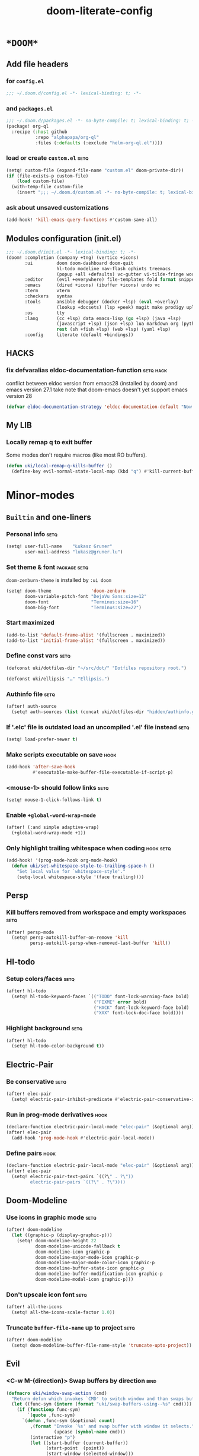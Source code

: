 #+TITLE: doom-literate-config
#+DESCRIPTION: Doom Emacs literate config.
#+LANGUAGE: en
#+TAGS: package(p) advice(a) disabled(d) hook(h) bind(b) setq(s) noexport(x) popup(u) hack(H)
#+TODO: TODO
#+OPTIONS: tags:t tasks:t todo:t inline:t num:nil toc:nil html-style:nil
#+STARTUP: indent hidestars
#+PROPERTY: header-args:emacs-lisp :tangle ~/.doom.d/config.el :tangle-mode (identity #o400) :results silent :exports code :lexical yes :mkdirp no
#+HTML_HEAD: <link rel="preload" href="Zenburn.woff2" as="font" type="font/woff2" />
#+HTML_HEAD_EXTRA: <link rel="stylesheet" type="text/css" href="config.css" />
#+EXPORT_FILE_NAME: index.html
#+LINK_HOME: https://gruner.lu/kasz/

* =*DOOM*=
** Add file headers
*** for =config.el=
#+BEGIN_SRC emacs-lisp
;;; ~/.doom.d/config.el -*- lexical-binding: t; -*-
#+END_SRC
*** and =packages.el=
#+BEGIN_SRC emacs-lisp :tangle ~/.doom.d/packages.el
;;; ~/.doom.d/packages.el -*- no-byte-compile: t; lexical-binding: t; -*-
(package! org-ql
  :recipe (:host github
           :repo "alphapapa/org-ql"
           :files (:defaults (:exclude "helm-org-ql.el"))))
#+END_SRC
*** load or create =custom.el=                                          :setq:
#+BEGIN_SRC emacs-lisp
(setq! custom-file (expand-file-name "custom.el" doom-private-dir))
(if (file-exists-p custom-file)
    (load custom-file)
  (with-temp-file custom-file
    (insert ";;; ~/.doom.d/custom.el -*- no-byte-compile: t; lexical-binding: t; -*-\n")))
#+END_SRC
*** ask about unsaved customizations
#+BEGIN_SRC emacs-lisp
(add-hook! 'kill-emacs-query-functions #'custom-save-all)
#+END_SRC
** Modules configuration (init.el)
#+BEGIN_SRC emacs-lisp :tangle ~/.doom.d/init.el
;;; ~/.doom.d/init.el -*- lexical-binding: t; -*-
(doom! :completion (company +tng) (vertico +icons)
       :ui         doom doom-dashboard doom-quit
                   hl-todo modeline nav-flash ophints treemacs
                   (popup +all +defaults) vc-gutter vi-tilde-fringe workspaces
       :editor     (evil +everywhere) file-templates fold format snippets word-wrap
       :emacs      (dired +icons) (ibuffer +icons) undo vc
       :term       vterm
       :checkers   syntax
       :tools      ansible debugger (docker +lsp) (eval +overlay)
                   (lookup +docsets) (lsp +peek) magit make prodigy upload
       :os         tty
       :lang       (cc +lsp) data emacs-lisp (go +lsp) (java +lsp)
                   (javascript +lsp) (json +lsp) lua markdown org (python +lsp)
                   rest (sh +fish +lsp) (web +lsp) (yaml +lsp)
       :config     literate (default +bindings))
#+END_SRC
** *HACKS*
*** fix defvaralias eldoc-documentation-function                   :setq:hack:
conflict between eldoc version from emacs28 (installed by doom) and emacs version 27.1
take note that doom-emacs doesn't yet support emacs version 28
#+BEGIN_SRC emacs-lisp
(defvar eldoc-documentation-strategy 'eldoc-documentation-default "Now defvaralias won't fail.")
#+END_SRC
** My LIB
*** Locally remap q to exit buffer
Some modes don't require macros (like most RO buffers).
#+BEGIN_SRC emacs-lisp
(defun uki/local-remap-q-kills-buffer ()
  (define-key evil-normal-state-local-map (kbd "q") #'kill-current-buffer))
#+END_SRC
* Minor-modes
** =Builtin= and one-liners
*** Personal info                                                       :setq:
#+BEGIN_SRC emacs-lisp
(setq! user-full-name    "Łukasz Gruner"
       user-mail-address "lukasz@gruner.lu")
#+END_SRC
*** Set theme & font                                            :package:setq:
~doom-zenburn-theme~ is installed by =:ui doom=
#+BEGIN_SRC emacs-lisp
(setq! doom-theme               'doom-zenburn
       doom-variable-pitch-font "DejaVu Sans:size=12"
       doom-font                "Terminus:size=16"
       doom-big-font            "Terminus:size=22")
#+END_SRC
*** Start maximized
#+BEGIN_SRC emacs-lisp
(add-to-list 'default-frame-alist '(fullscreen . maximized))
(add-to-list 'initial-frame-alist '(fullscreen . maximized))
#+END_SRC
*** Define const vars                                                   :setq:
#+BEGIN_SRC emacs-lisp
(defconst uki/dotfiles-dir "~/src/dot/" "Dotfiles repository root.")

(defconst uki/ellipsis "…" "Ellipsis.")
#+END_SRC
*** Authinfo file                                                       :setq:
#+BEGIN_SRC emacs-lisp
(after! auth-source
  (setq! auth-sources (list (concat uki/dotfiles-dir "hidden/authinfo.gpg"))))
#+END_SRC
*** If '.elc' file is outdated load an uncompiled '.el' file instead    :setq:
#+BEGIN_SRC emacs-lisp
(setq! load-prefer-newer t)
#+END_SRC
*** Make scripts executable on save                                     :hook:
#+BEGIN_SRC emacs-lisp
(add-hook 'after-save-hook
          #'executable-make-buffer-file-executable-if-script-p)
#+END_SRC
*** *<mouse-1>* should follow links                                     :setq:
#+BEGIN_SRC emacs-lisp
(setq! mouse-1-click-follows-link t)
#+END_SRC
*** Enable ~+global-word-wrap-mode~
#+BEGIN_SRC emacs-lisp
(after! (:and simple adaptive-wrap)
  (+global-word-wrap-mode +1))
#+END_SRC
*** Only highlight trailing whitespace when coding                 :hook:setq:
#+BEGIN_SRC emacs-lisp
(add-hook! '(prog-mode-hook org-mode-hook)
  (defun uki/set-whitespace-style-to-trailing-space-h ()
    "Set local value for `whitespace-style'."
    (setq-local whitespace-style '(face trailing))))
#+END_SRC
** Persp
*** Kill buffers removed from workspace and empty workspaces            :setq:
#+BEGIN_SRC emacs-lisp
(after! persp-mode
  (setq! persp-autokill-buffer-on-remove 'kill
         persp-autokill-persp-when-removed-last-buffer 'kill))
#+END_SRC
** Hl-todo
*** Setup colors/faces                                                  :setq:
#+BEGIN_SRC emacs-lisp
(after! hl-todo
  (setq! hl-todo-keyword-faces `(("TODO" font-lock-warning-face bold)
                                 ("FIXME" error bold)
                                 ("HACK" font-lock-keyword-face bold)
                                 ("XXX" font-lock-doc-face bold))))
#+END_SRC
*** Highlight background                                                :setq:
#+BEGIN_SRC emacs-lisp
(after! hl-todo
  (setq! hl-todo-color-background t))
#+END_SRC
** Electric-Pair
*** Be conservative                                                     :setq:
#+BEGIN_SRC emacs-lisp
(after! elec-pair
  (setq! electric-pair-inhibit-predicate #'electric-pair-conservative-inhibit))
#+END_SRC
*** Run in prog-mode derivatives                                        :hook:
#+BEGIN_SRC emacs-lisp
(declare-function electric-pair-local-mode "elec-pair" (&optional arg))
(after! elec-pair
  (add-hook 'prog-mode-hook #'electric-pair-local-mode))
#+END_SRC
*** Define pairs                                                        :hook:
#+BEGIN_SRC emacs-lisp
(declare-function electric-pair-local-mode "elec-pair" (&optional arg))
(after! elec-pair
  (setq! electric-pair-text-pairs `((?\" . ?\"))
         electric-pair-pairs `((?\" . ?\"))))
#+END_SRC
** Doom-Modeline
*** Use icons in graphic mode                                           :setq:
#+BEGIN_SRC emacs-lisp
(after! doom-modeline
  (let ((graphic-p (display-graphic-p)))
    (setq! doom-modeline-height 22
           doom-modeline-unicode-fallback t
           doom-modeline-icon graphic-p
           doom-modeline-major-mode-icon graphic-p
           doom-modeline-major-mode-color-icon graphic-p
           doom-modeline-buffer-state-icon graphic-p
           doom-modeline-buffer-modification-icon graphic-p
           doom-modeline-modal-icon graphic-p)))
#+END_SRC
*** Don't upscale icon font                                             :setq:
#+BEGIN_SRC emacs-lisp
(after! all-the-icons
  (setq! all-the-icons-scale-factor 1.0))
#+END_SRC
*** Truncate ~buffer-file-name~ up to project                           :setq:
#+BEGIN_SRC emacs-lisp
(after! doom-modeline
  (setq! doom-modeline-buffer-file-name-style 'truncate-upto-project))
#+END_SRC
** Evil
*** <C-w M-(direction)> Swap buffers by direction                       :bind:
#+BEGIN_SRC emacs-lisp
(defmacro uki/window-swap-action (cmd)
  "Return defun which invokes `CMD' to switch window and than swaps buffer with previous window."
  (let ((func-sym (intern (format "uki/swap-buffers-using--%s" cmd))))
    (if (functionp func-sym)
        `(quote ,func-sym)
      `(defun ,func-sym (&optional count)
         ,(format "Invoke `%s' and swap buffer with window it selects."
                  (upcase (symbol-name cmd)))
         (interactive "p")
         (let ((start-buffer (current-buffer))
               (start-point  (point))
               (start-window (selected-window)))
           (funcall #',cmd (max 1 (or count 0)))
           (set-window-buffer start-window (current-buffer))
           (set-window-buffer (selected-window) start-buffer)
           (goto-char start-point))))))

(map! :after evil :map evil-window-map
      "M-k"       (uki/window-swap-action evil-window-up)
      "<M-up>"    (uki/window-swap-action evil-window-up)
      "M-j"       (uki/window-swap-action evil-window-down)
      "<M-down>"  (uki/window-swap-action evil-window-down)
      "M-l"       (uki/window-swap-action evil-window-right)
      "<M-right>" (uki/window-swap-action evil-window-right)
      "M-h"       (uki/window-swap-action evil-window-left)
      "<M-left>"  (uki/window-swap-action evil-window-left))
#+END_SRC
*** Always use windows <C-w> bindings                                   :setq:
#+BEGIN_SRC emacs-lisp
(after! evil
  (setq! evil-want-C-w-in-emacs-state t))
#+END_SRC
*** Also use arrows for switching windows                               :bind:
#+BEGIN_SRC emacs-lisp
(map! :after evil :map evil-window-map
      "<left>"  #'evil-window-left
      "<right>" #'evil-window-right
      "<up>"    #'evil-window-up
      "<down>"  #'evil-window-down)
#+END_SRC
* Major-modes
** Messages-Buffer
*** <q> exits buffer/window
#+BEGIN_SRC emacs-lisp
(add-hook 'messages-buffer-mode-hook #'uki/local-remap-q-kills-buffer)
#+END_SRC
** Prog
*** <C-x =>/<SPC c => Align your code in a pretty way                   :bind:
#+BEGIN_SRC emacs-lisp
(map! :map prog-mode-map
      "C-x =" #'align-regexp
      (:leader :prefix ("c" "+code")
        :desc "Align regexp" "=" #'align-regexp))
#+END_SRC
*** Highlight trailing whitespace                                  :hook:setq:
#+BEGIN_SRC emacs-lisp
(add-hook! 'prog-mode-hook (defun uki/set-trailing-whitespace-h ()
                             "Set `show-trailing-whitespace'."
                             (setq! show-trailing-whitespace t)))
#+END_SRC
** Dired
*** Reuse current dired buffer when changing directories                :bind:
#+BEGIN_SRC emacs-lisp
(defun uki/up-directory-alternative ()
  "Use single instance of dired buffer when going up a directory."
  (interactive)
  (set-buffer-modified-p nil) ;; don't need to save dired buffers
  (find-alternate-file ".."))

(defun uki/find-alt-file-for-directories ()
  "Use single instance of dired buffer when opening files."
  (interactive)
  (let ((file (dired-get-file-for-visit)))
    (if (file-directory-p file)
        (progn
          (set-buffer-modified-p nil) ;; don't need to save dired buffers
          (find-alternate-file file))
      (find-file file))))

(map! :after dired :map dired-mode-map
      [remap dired-find-file]    #'uki/find-alt-file-for-directories
      [remap dired-up-directory] #'uki/up-directory-alternative)
#+END_SRC
*** Permanent ~dired-hide-details-mode~                                 :bind:
#+BEGIN_SRC emacs-lisp
(defun uki/init-permanent-dired-hide-details-mode (sym exp)
  "Restore saved mode state or set a new value."
  (custom-initialize-reset sym exp)
  (when (eq major-mode 'dired-mode) (dired-hide-details-mode exp))
  (if exp
      (add-hook 'dired-mode-hook #'dired-hide-details-mode)
    (remove-hook 'dired-mode-hook #'dired-hide-details-mode)))

(defcustom uki/permanent-dired-hide-details-mode-state nil
  "State of `dired-hide-details-mode' saved between restarts."
  :group 'user
  :type 'bool
  :initialize #'uki/init-permanent-dired-hide-details-mode)

(defun uki/toggle-permanent-dired-hide-details-mode ()
  "Toggles `dired-hide-details-mode' for current and future dired buffers."
  (interactive)
  (uki/init-permanent-dired-hide-details-mode
   'uki/permanent-dired-hide-details-mode-state
   (not uki/permanent-dired-hide-details-mode-state)))

(map! :after dired :map dired-mode-map
      (:localleader :desc "Hide-Details" "d" #'uki/toggle-permanent-dired-hide-details-mode)
      ([remap dired-hide-details-mode] #'uki/toggle-permanent-dired-hide-details-mode))
#+END_SRC
*** Run dired instead of listing directory
Why so complicated? [[https://nullprogram.com/blog/2019/12/10/#cl-first]]
#+BEGIN_SRC emacs-lisp
(after! dired
  (defalias 'list-directory 'dired)
  (put 'list-directory 'byte-optimizer 'byte-compile-inline-expand))
#+END_SRC
** Org
*** Startup options                                                     :setq:
#+BEGIN_SRC emacs-lisp
(after! org
  (setq! org-tags-column -80
         org-startup-indented t
         org-startup-folded t
         org-startup-truncated t
         org-startup-align-all-tables t))
#+END_SRC
*** My ~org-directory~                                                  :setq:
#+BEGIN_SRC emacs-lisp
(setq! org-directory "~/org/")
#+END_SRC
*** Bind ~org-babel-tangle~ under :localleader                          :bind:
#+BEGIN_SRC emacs-lisp
(map! :after org :map org-mode-map
      :localleader :desc "Tangle current file" "B" #'org-babel-tangle)
#+END_SRC
*** Follow link under point with <RET>                                  :setq:
#+BEGIN_SRC emacs-lisp
(after! org
  (setq! org-return-follows-link t))
#+END_SRC
*** Publishing                                                          :setq:
#+BEGIN_SRC emacs-lisp
(after! ox-publish
  (let* ((root-dir "/davs:ukaszg@fastmail.fm@myfiles.fastmail.com:/www/")
         (conf-dir (concat root-dir "config/"))
         (doompath (expand-file-name "hidden/doom.d/" uki/dotfiles-dir)))
    (setq! org-publish-project-alist
           `(("gruner.lu/kasz/config" :components ("config-static-resources" "config/index.html"))
             ("config-static-resources"
              :base-directory ,doompath
              :publishing-directory ,conf-dir
              :publishing-function org-publish-attachment
              :include ("favicon.ico" "config.css" "Droid_Sans_Mono.woff2")
              :exclude ".*")
             ("config/index.html"
              :base-directory ,doompath
              :include ("config.org")
              :exclude ".*"
              :publishing-directory ,conf-dir
              :html-postamble nil
              :publishing-function org-html-publish-to-html
              :keywords "config.org, doom-literate-config, init.el"
              :html-doctype "html5"
              :html-html5-fancy t)))))
#+END_SRC
*** [Flycheck] Disable textlint checker                            :hook:setq:
#+BEGIN_SRC emacs-lisp
(after! org
  (add-hook! 'org-mode-hook
    (cl-pushnew 'textlint flycheck-disabled-checkers)))
#+END_SRC
*** Have export dialog open in place and without modeline              :popup:
#+BEGIN_SRC emacs-lisp
(after! org
  (require 'ox nil t)
  (set-popup-rule! "^ ?\\*Org Export Dispatcher"
    :actions '(display-buffer-same-window)
    :modeline nil))
#+END_SRC
*** Have =org-src= buffers be managed by orgmode                  :setq:popup:
#+BEGIN_SRC emacs-lisp
(after! org
  (setq! org-src-window-setup 'current-window)
  (set-popup-rule! "^\\*Org Src"
    :actions '(display-buffer-same-window)
    :quit nil :select t :autosave t :modeline nil :ttl nil))
#+END_SRC
*** Enable and fix =org-eldoc=                                   :advice:hook:
DOOM doesn't use stock Eldoc which causes =org-eldoc= to assume
Emacs is version 28 (with more recent emacs-lisp-mode).
So I bind old documentation function to new handles.
#+BEGIN_SRC emacs-lisp
(unless (<= 28 emacs-major-version)
  (after! org
    (require 'org-eldoc nil t)
    (add-hook! '(org-mode-hook)
               :append
               (defun uki/enable-org-eldoc-h (&rest _)
                 "Setup `eldoc-documentation-function' and enable `org-eldoc-mode'."
                 (interactive)
                 (setq-local eldoc-documentation-strategy 'eldoc-documentation-default)
                 (add-function :before-until (local 'eldoc-documentation-function)
                               #'org-eldoc-documentation-function)
                 (puthash "org"
                          #'org-eldoc-documentation-function
                          org-eldoc-local-functions-cache)
                 (eldoc-mode +1)))))
#+END_SRC
** Info
*** Automatically view '.info' files instead of editing them            :setq:
#+BEGIN_SRC emacs-lisp
(add-to-list 'auto-mode-alist
             (cons "\\.[iI][nN][fF][oO]\\'"
                   (defun uki/reopen-file-in-info-mode-h ()
                     "Run this in an info viewer."
                     (interactive)
                     (let ((file-name (buffer-file-name)))
                       (kill-buffer)
                       (info file-name)))))
#+END_SRC
*** Display =*info*= buffers in same window                            :popup:
and disable the modeline.
#+BEGIN_SRC emacs-lisp
(set-popup-rule! "^\\*info\\*$"
  :actions '(display-buffer-same-window)
  :modeline nil)
#+END_SRC
*** Left mouse button should follow links                               :bind:
#+BEGIN_SRC emacs-lisp
(map! :after info :map Info-mode-map
      "<mouse-1>" #'Info-mouse-follow-nearest-node)
#+END_SRC
** Emacs-Lisp
*** Eldoc will show 1st line of function documentation                :advice:
#+BEGIN_SRC emacs-lisp
(declare-function helpful--docstring "helpful" (sym callable-p))

(defadvice! uki/eldoc-elisp-add-fundoc-a (orig-fn sym &optional index prefix)
  "Add a 1st line of docstring to ElDoc's function information."
  :around #'elisp-get-fnsym-args-string
  (require 'helpful)
  (let ((orig (funcall orig-fn sym index prefix))
        (doc  (condition-case nil
                  (replace-regexp-in-string "[\t \n\r]+"
                                            " "
                                            (substitute-command-keys
                                             (helpful--docstring sym t))
                                            t
                                            t)
                (error ""))))
    (if (s-blank? doc)
        orig
      (s-truncate
       (- (frame-width) (length orig) 1)
       (concat orig " " (propertize doc 'face 'font-lock-doc-face))
       (concat "[" uki/ellipsis "]")))))
#+END_SRC
*** [Flycheck] Disable elisp-checkdoc                              :hook:setq:
#+BEGIN_SRC emacs-lisp
(after! flycheck
  (add-hook! 'emacs-lisp-mode-hook
    (cl-pushnew 'emacs-lisp-checkdoc flycheck-disabled-checkers)))
#+END_SRC
** Java
*** Set ~compile-command~ to maven                                 :hook:setq:
#+BEGIN_SRC emacs-lisp
(add-hook! 'java-mode-hook
  (defun uki/set-mvn-cc ()
    (setq-local compile-command "mvn clean install -DskipTests")))
#+END_SRC
*** Use long lines                                                 :hook:setq:
#+BEGIN_SRC emacs-lisp
(setq-hook! 'java-mode-hook
  fill-column 160)
#+END_SRC
*** Load formatter configuration if present
#+BEGIN_SRC emacs-lisp
(after! lsp-java
  (let ((formatter (expand-file-name "~/.formatter.xml")))
    (when (file-exists-p formatter)
      (setq! lsp-java-format-enabled t
             lsp-java-format-settings-url formatter))))
#+END_SRC
*** Always use code blocks
#+BEGIN_SRC emacs-lisp
(after! lsp-java
  (setq! lsp-java-code-generation-use-blocks t))
#+END_SRC
*** LSP vm args
#+BEGIN_SRC emacs-lisp
(after! lsp-java
  (setq! lsp-java-vmargs
         '("-noverify -XX:UseParallelGC" "-XX:GCTimeRatio=4" "-XX:AdaptiveSizePolicyWeight=90"
           "-Dsun.zip.disableMemoryMapping=true" "-Xmx4G" "-Xms256m" "-XX:+UseStringDeduplication")))
#+END_SRC
*** LSP java executable
#+BEGIN_SRC emacs-lisp
(after! lsp-java
  (setq! lsp-java-java-path (executable-find "javaw.exe")))
#+END_SRC
** Compilation
*** Have <q> exit window                                           :hook:bind:
#+BEGIN_SRC emacs-lisp
(add-hook! 'compilation-mode-hook #'uki/local-remap-q-kills-buffer)
#+END_SRC
** Special
*** Have <q> exit window                                           :hook:bind:
#+BEGIN_SRC emacs-lisp
(add-hook! 'special-mode-hook #'uki/local-remap-q-kills-buffer)
#+END_SRC
* Auto tangle & compile
My =~/.doom.d/config.org= is a softlink, so depending on if I open a symlink or
concrete file, ~+literate-enable-recompile-h~ might not recognize it as literate config.

As a workaround I disable literate autotangle.
#+BEGIN_SRC emacs-lisp
(after! org
  (remove-hook 'org-mode-hook #'+literate-enable-recompile-h))
#+END_SRC

And then add following at the end of =config.org= (will also [re]compile tangled files).
: # Local Variables:
: # eval: (add-hook 'after-save-hook (lambda () (org-babel-tangle) (byte-recompile-directory doom-private-dir 0 t)) nil t)
: # End:
